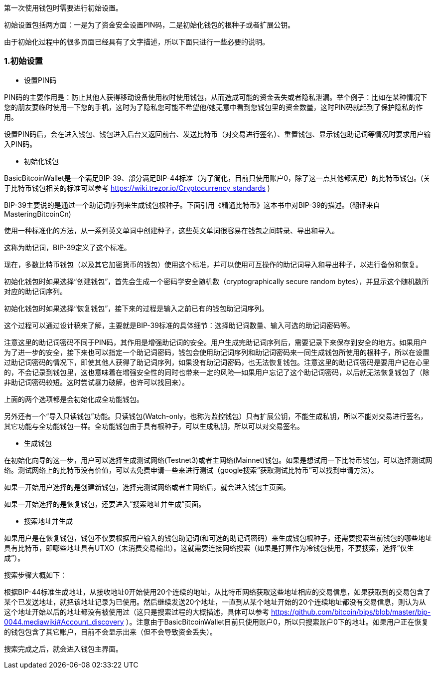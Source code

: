 第一次使用钱包时需要进行初始设置。

初始设置包括两方面：一是为了资金安全设置PIN码，二是初始化钱包的根种子或者扩展公钥。

由于初始化过程中的很多页面已经具有了文字描述，所以下面只进行一些必要的说明。

=== 1.初始设置

* 设置PIN码

PIN码的主要作用是：防止其他人获得移动设备使用权时使用钱包，从而造成可能的资金丢失或者隐私泄漏。举个例子：比如在某种情况下您的朋友要临时使用一下您的手机，这时为了隐私您可能不希望他/她无意中看到您钱包里的资金数量，这时PIN码就起到了保护隐私的作用。

设置PIN码后，会在进入钱包、钱包进入后台又返回前台、发送比特币（对交易进行签名）、重置钱包、显示钱包助记词等情况时要求用户输入PIN码。

* 初始化钱包

BasicBitcoinWallet是一个满足BIP-39、部分满足BIP-44标准（为了简化，目前只使用账户0，除了这一点其他都满足）的比特币钱包。(关于比特币钱包相关的标准可以参考 https://wiki.trezor.io/Cryptocurrency_standards )

BIP-39主要说的是通过一个助记词序列来生成钱包根种子。下面引用《精通比特币》这本书中对BIP-39的描述。（翻译来自MasteringBitcoinCn)

使用一种标准化的方法，从一系列英文单词中创建种子，这些英文单词很容易在钱包之间转录、导出和导入。

这称为助记词，BIP-39定义了这个标准。

现在，多数比特币钱包（以及其它加密货币的钱包）使用这个标准，并可以使用可互操作的助记词导入和导出种子，以进行备份和恢复。

初始化钱包时如果选择“创建钱包”，首先会生成一个密码学安全随机数（cryptographically
secure random bytes），并显示这个随机数所对应的助记词序列。

初始化钱包时如果选择“恢复钱包”，接下来的过程是输入之前已有的钱包助记词序列。

这个过程可以通过设计稿来了解，主要就是BIP-39标准的具体细节：选择助记词数量、输入可选的助记词密码等。

注意这里的助记词密码不同于PIN码，其作用是增强助记词的安全。用户生成完助记词序列后，需要记录下来保存到安全的地方。如果用户为了进一步的安全，接下来也可以指定一个助记词密码，钱包会使用助记词序列和助记词密码来一同生成钱包所使用的根种子，所以在设置过助记词密码的情况下，即使其他人获得了助记词序列，如果没有助记词密码，也无法恢复钱包。注意这里的助记词密码是要用户记在心里的，不会记录到钱包里，这也意味着在增强安全性的同时也带来一定的风险--如果用户忘记了这个助记词密码，以后就无法恢复钱包了（除非助记词密码较短。这时尝试暴力破解，也许可以找回来）。

上面的两个选项都是会初始化成全功能钱包。

另外还有一个“导入只读钱包”功能。只读钱包(Watch-only，也称为监控钱包）只有扩展公钥，不能生成私钥，所以不能对交易进行签名，其它功能与全功能钱包一样。全功能钱包由于具有根种子，可以生成私钥，所以可以对交易签名。

* 生成钱包

在初始化向导的这一步，用户可以选择生成测试网络(Testnet3)或者主网络(Mainnet)钱包。如果是想试用一下比特币钱包，可以选择测试网络。测试网络上的比特币没有价值，可以去免费申请一些来进行测试（google搜索“获取测试比特币”可以找到申请方法）。

如果一开始用户选择的是创建新钱包，选择完测试网络或者主网络后，就会进入钱包主页面。

如果一开始选择的是恢复钱包，还要进入“搜索地址并生成”页面。

[[搜索地址并生成]]
* 搜索地址并生成

如果用户是在恢复钱包，钱包不仅要根据用户输入的钱包助记词(和可选的助记词密码）来生成钱包根种子，还需要搜索当前钱包的哪些地址具有比特币，即哪些地址具有UTXO（未消费交易输出）。这就需要连接网络搜索（如果是打算作为冷钱包使用，不要搜索，选择“仅生成”）。

搜索步骤大概如下：

根据BIP-44标准生成地址，从接收地址0开始使用20个连续的地址，从比特币网络获取这些地址相应的交易信息，如果获取到的交易包含了某个已发送地址，就把该地址记录为已使用。然后继续发送20个地址，一直到从某个地址开始的20个连续地址都没有交易信息，则认为从这个地址开始以后的地址都没有被使用过（这只是搜索过程的大概描述，具体可以参考 https://github.com/bitcoin/bips/blob/master/bip-0044.mediawiki#Account_discovery ）。注意由于BasicBitcoinWallet目前只使用账户0，所以只搜索账户0下的地址。如果用户正在恢复的钱包包含了其它账户，目前不会显示出来（但不会导致资金丢失）。

搜索完成之后，就会进入钱包主界面。


